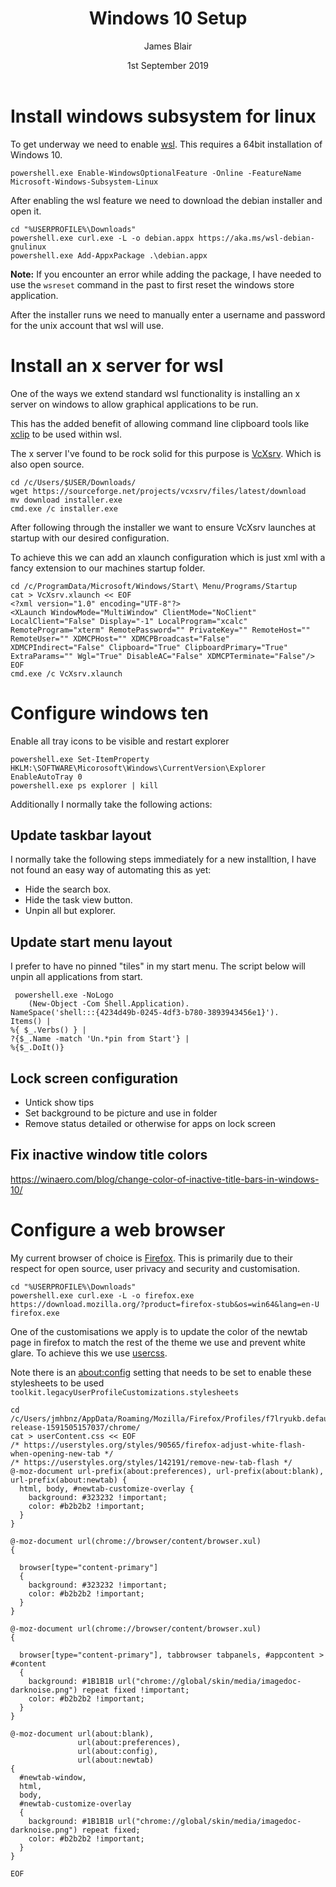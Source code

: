 # -*- ii: ii; -*-
#+TITLE: Windows 10 Setup
#+AUTHOR: James Blair
#+EMAIL: mail@jamesblair.net
#+DATE: 1st September 2019


* Install windows subsystem for linux

  To get underway we need to enable [[https://en.wikipedia.org/wiki/Windows_Subsystem_for_Linux][wsl]].  This requires a 64bit installation of Windows 10.

  #+NAME: Enable the wsl feature
  #+BEGIN_SRC shell
  powershell.exe Enable-WindowsOptionalFeature -Online -FeatureName Microsoft-Windows-Subsystem-Linux
  #+END_SRC


  After enabling the wsl feature we need to download the debian installer and open it.

  #+NAME: Download and run the debian installer
  #+BEGIN_SRC shell
  cd "%USERPROFILE%\Downloads"
  powershell.exe curl.exe -L -o debian.appx https://aka.ms/wsl-debian-gnulinux
  powershell.exe Add-AppxPackage .\debian.appx
  #+END_SRC
 
  *Note:* If you encounter an error while adding the package, I have needed to use the ~wsreset~ command in the past to first reset the windows store application.
  
  After the installer runs we need to manually enter a username and password for
  the unix account that wsl will use.


* Install an x server for wsl

  One of the ways we extend standard wsl functionality is installing an x server on windows to allow graphical applications to be run.

  This has the added benefit of allowing command line clipboard tools like [[https://github.com/astrand/xclip][xclip]] to be used within wsl.

  The x server I've found to be rock solid for this purpose is [[https://sourceforge.net/projects/vcxsrv/][VcXsrv]].  Which is also open source.

  #+NAME: Download and install VcXsrv
  #+BEGIN_SRC shell
  cd /c/Users/$USER/Downloads/
  wget https://sourceforge.net/projects/vcxsrv/files/latest/download
  mv download installer.exe
  cmd.exe /c installer.exe
  #+END_SRC

  
  After following through the installer we want to ensure VcXsrv launches at startup with our desired configuration.

  To achieve this we can add an xlaunch configuration which is just xml with a fancy extension to our machines startup folder.

  #+NAME: Apply our VcXsrv configuration
  #+BEGIN_SRC shell
  cd /c/ProgramData/Microsoft/Windows/Start\ Menu/Programs/Startup
  cat > VcXsrv.xlaunch << EOF
  <?xml version="1.0" encoding="UTF-8"?>
  <XLaunch WindowMode="MultiWindow" ClientMode="NoClient" LocalClient="False" Display="-1" LocalProgram="xcalc" RemoteProgram="xterm" RemotePassword="" PrivateKey="" RemoteHost="" RemoteUser="" XDMCPHost="" XDMCPBroadcast="False" XDMCPIndirect="False" Clipboard="True" ClipboardPrimary="True" ExtraParams="" Wgl="True" DisableAC="False" XDMCPTerminate="False"/>
  EOF
  cmd.exe /c VcXsrv.xlaunch
  #+END_SRC

  
* Configure windows ten

  Enable all tray icons to be visible and restart explorer
  
  #+NAME: Configure tray icons
  #+BEGIN_SRC shell
  powershell.exe Set-ItemProperty HKLM:\SOFTWARE\Micorosoft\Windows\CurrentVersion\Explorer EnableAutoTray 0  
  powershell.exe ps explorer | kill
  #+END_SRC

  Additionally I normally take the following actions:

** Update taskbar layout

I normally take the following steps immediately for a new installtion, I have not found an easy way of automating this as yet:

   - Hide the search box.
   - Hide the task view button.
   - Unpin all but explorer.


** Update start menu layout

I prefer to have no pinned "tiles" in my start menu. The script below will unpin all applications from start.

#+begin_src shell
 powershell.exe -NoLogo 
    (New-Object -Com Shell.Application). 
NameSpace('shell:::{4234d49b-0245-4df3-b780-3893943456e1}'). 
Items() | 
%{ $_.Verbs() } | 
?{$_.Name -match 'Un.*pin from Start'} | 
%{$_.DoIt()} 
#+end_src


** Lock screen configuration

   - Untick show tips
   - Set background to be picture and use in folder
   - Remove status detailed or otherwise for apps on lock screen


** Fix inactive window title colors

   https://winaero.com/blog/change-color-of-inactive-title-bars-in-windows-10/  


* Configure a web browser

My current browser of choice is [[https://www.mozilla.org/en-US/firefox/new/][Firefox]].  This is primarily due to their respect for open source, user privacy and security and customisation.

#+NAME: Download and run firefox installer
#+begin_src shell
cd "%USERPROFILE%\Downloads"
powershell.exe curl.exe -L -o firefox.exe https://download.mozilla.org/?product=firefox-stub&os=win64&lang=en-U
firefox.exe
#+end_src


One of the customisations we apply is to update the color of the newtab page in firefox to match the rest of the theme we use and prevent white glare. To achieve this we use [[https://superuser.com/questions/1235975/change-firefox-new-tab-background#][usercss]].

Note there is an about:config setting that needs to be set to enable these stylesheets to be used ~toolkit.legacyUserProfileCustomizations.stylesheets~

#+NAME: Configure usercss
#+begin_src shell
cd /c/Users/jmhbnz/AppData/Roaming/Mozilla/Firefox/Profiles/f7lryukb.default-release-1591505157037/chrome/
cat > userContent.css << EOF 
/* https://userstyles.org/styles/90565/firefox-adjust-white-flash-when-opening-new-tab */
/* https://userstyles.org/styles/142191/remove-new-tab-flash */
@-moz-document url-prefix(about:preferences), url-prefix(about:blank), url-prefix(about:newtab) {
  html, body, #newtab-customize-overlay {
    background: #323232 !important;
    color: #b2b2b2 !important;
  } 
}

@-moz-document url(chrome://browser/content/browser.xul)
{

  browser[type="content-primary"]
  {
    background: #323232 !important;
    color: #b2b2b2 !important;
  }
}

@-moz-document url(chrome://browser/content/browser.xul)
{

  browser[type="content-primary"], tabbrowser tabpanels, #appcontent > #content
  {
    background: #1B1B1B url("chrome://global/skin/media/imagedoc-darknoise.png") repeat fixed !important;
    color: #b2b2b2 !important;
  }
}

@-moz-document url(about:blank),
               url(about:preferences),
               url(about:config),
               url(about:newtab)
{
  #newtab-window,
  html,
  body, 
  #newtab-customize-overlay 
  {
    background: #1B1B1B url("chrome://global/skin/media/imagedoc-darknoise.png") repeat fixed;
    color: #b2b2b2 !important;
  }
}

EOF
#+end_src
